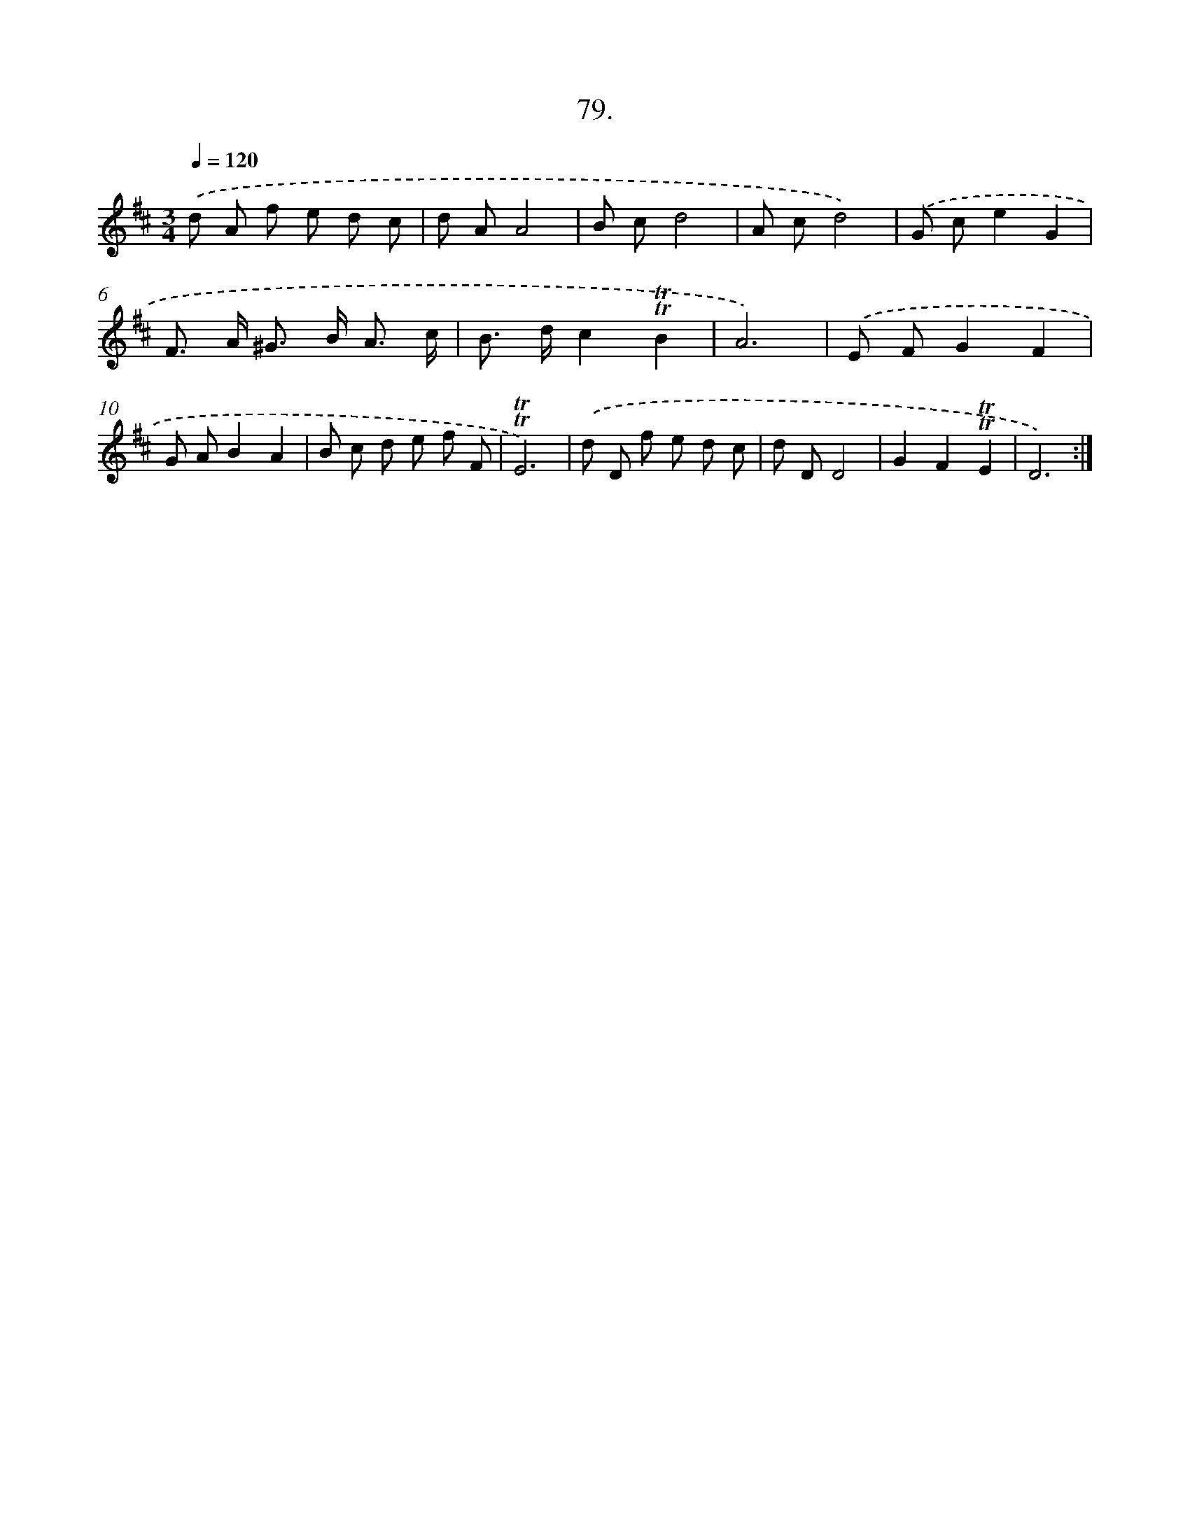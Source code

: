 X: 14468
T: 79.
%%abc-version 2.0
%%abcx-abcm2ps-target-version 5.9.1 (29 Sep 2008)
%%abc-creator hum2abc beta
%%abcx-conversion-date 2018/11/01 14:37:44
%%humdrum-veritas 3101318244
%%humdrum-veritas-data 1594438007
%%continueall 1
%%barnumbers 0
L: 1/8
M: 3/4
Q: 1/4=120
K: D clef=treble
.('d A f e d c |
d AA4 |
B cd4 |
A cd4) |
.('G ce2G2 |
F> A ^G> B A3/ c/ |
B> dc2!trill!!trill!B2 |
A6) |
.('E FG2F2 |
G AB2A2 |
B c d e f F |
!trill!!trill!E6) |
.('d D f e d c |
d DD4 |
G2F2!trill!!trill!E2 |
D6) :|]
